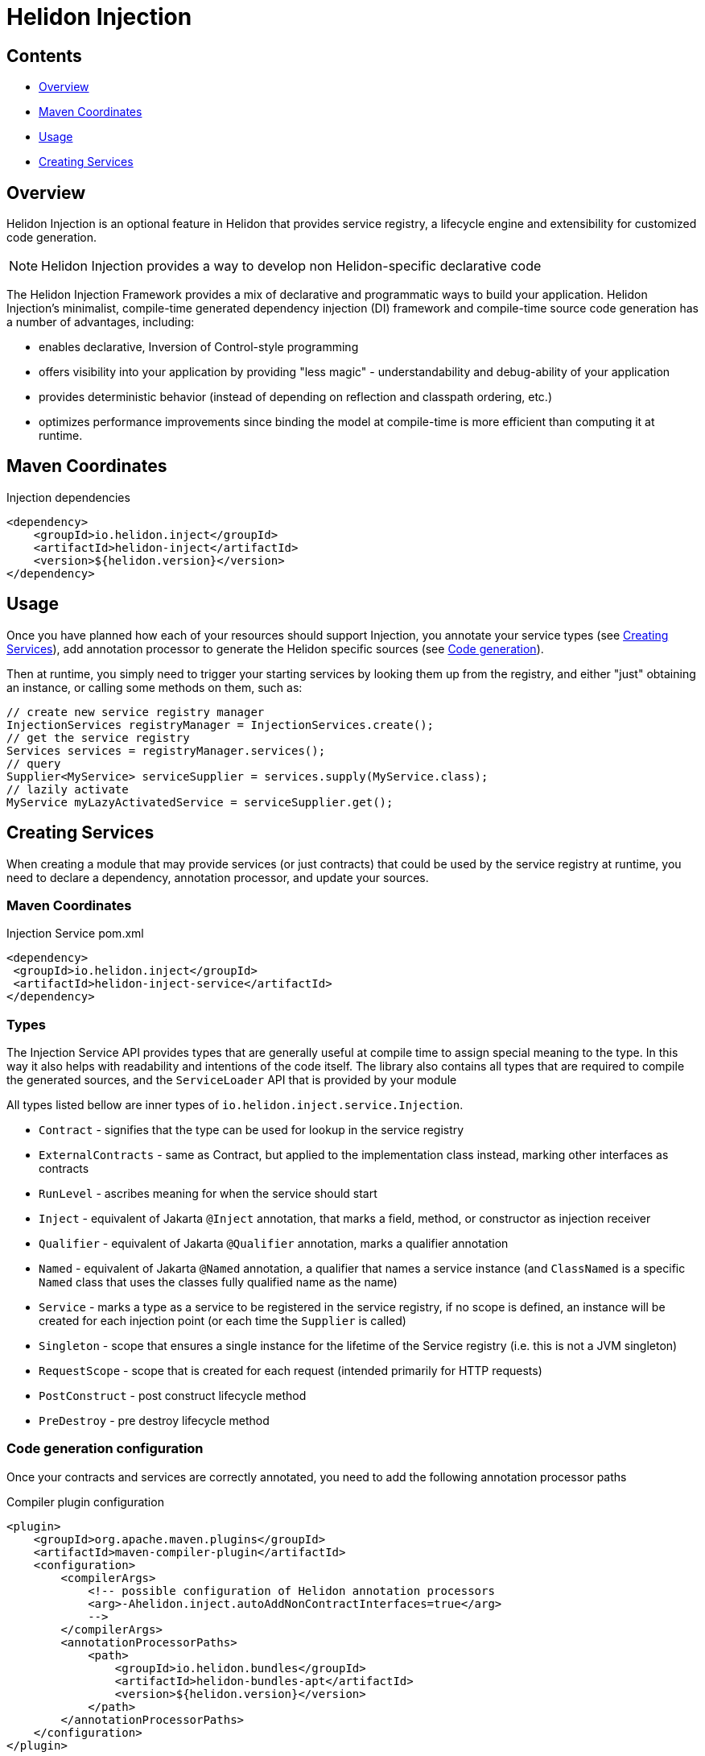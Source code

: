 ///////////////////////////////////////////////////////////////////////////////

    Copyright (c) 2023, 2024 Oracle and/or its affiliates.

    Licensed under the Apache License, Version 2.0 (the "License");
    you may not use this file except in compliance with the License.
    You may obtain a copy of the License at

        http://www.apache.org/licenses/LICENSE-2.0

    Unless required by applicable law or agreed to in writing, software
    distributed under the License is distributed on an "AS IS" BASIS,
    WITHOUT WARRANTIES OR CONDITIONS OF ANY KIND, either express or implied.
    See the License for the specific language governing permissions and
    limitations under the License.

///////////////////////////////////////////////////////////////////////////////

= Helidon Injection
:description: about Helidon Injection
:keywords: helidon, inject, injection, java, microservices, virtual threads
:feature-name: Helidon Injection
:rootdir: {docdir}/..

== Contents

- <<Overview, Overview>>
- <<Maven Coordinates, Maven Coordinates>>
- <<Usage, Usage>>
- <<Creating Services, Creating Services>>

== Overview

Helidon Injection is an optional feature in Helidon that provides service registry, a lifecycle engine and extensibility for customized code generation.

NOTE: Helidon Injection provides a way to develop non Helidon-specific declarative code

The Helidon Injection Framework provides a mix of declarative and programmatic ways to build your application.
Helidon Injection's minimalist, compile-time generated dependency injection (DI) framework and compile-time source code generation has a number of advantages, including:

* enables declarative, Inversion of Control-style programming
* offers visibility into your application by providing "less magic" - understandability and debug-ability of your application
* provides deterministic behavior (instead of depending on reflection and classpath ordering, etc.)
* optimizes performance improvements since binding the model at compile-time is more efficient than computing it at runtime.

== Maven Coordinates

.Injection dependencies
[source,xml]
----
<dependency>
    <groupId>io.helidon.inject</groupId>
    <artifactId>helidon-inject</artifactId>
    <version>${helidon.version}</version>
</dependency>
----

== Usage

Once you have planned how each of your resources should support Injection, you annotate your service types
(see <<_creating_services, Creating Services>>), add annotation processor to generate the Helidon specific sources
(see <<_code_generation_configuration, Code generation>>).

Then at runtime, you simply need to trigger your starting services by looking them up from the registry, and either
"just" obtaining an instance, or calling some methods on them, such as:

[source,java]
----
// create new service registry manager
InjectionServices registryManager = InjectionServices.create();
// get the service registry
Services services = registryManager.services();
// query
Supplier<MyService> serviceSupplier = services.supply(MyService.class);
// lazily activate
MyService myLazyActivatedService = serviceSupplier.get();
----

[#_creating_services]
== Creating Services

When creating a module that may provide services (or just contracts) that could be used by the service registry at runtime, you need to declare a dependency, annotation processor, and update your sources.

=== Maven Coordinates

.Injection Service pom.xml
[source,xml]
----
<dependency>
 <groupId>io.helidon.inject</groupId>
 <artifactId>helidon-inject-service</artifactId>
</dependency>
----

=== Types

The Injection Service API provides types that are generally useful at compile time to assign special meaning to the type.
In this way it also helps with readability and intentions of the code itself.
The library also contains all types that are required to compile the generated sources, and the `ServiceLoader` API that is provided by your module

All types listed bellow are inner types of `io.helidon.inject.service.Injection`.

* `Contract` - signifies that the type can be used for lookup in the service registry
* `ExternalContracts` - same as Contract, but applied to the implementation class instead, marking other interfaces as contracts
* `RunLevel` - ascribes meaning for when the service should start
* `Inject` - equivalent of Jakarta `@Inject` annotation, that marks a field, method, or constructor as injection receiver
* `Qualifier` - equivalent of Jakarta `@Qualifier` annotation, marks a qualifier annotation
* `Named` - equivalent of Jakarta `@Named` annotation, a qualifier that names a service instance (and `ClassNamed` is a specific `Named` class that uses the classes fully qualified name as the name)
* `Service` - marks a type as a service to be registered in the service registry, if no scope is defined, an instance will be created for each injection point (or each time the `Supplier` is called)
* `Singleton` - scope that ensures a single instance for the lifetime of the Service registry (i.e. this is not a JVM singleton)
* `RequestScope` - scope that is created for each request (intended primarily for HTTP requests)
* `PostConstruct` - post construct lifecycle method
* `PreDestroy` - pre destroy lifecycle method

[#_code_generation_configuration]
=== Code generation configuration

Once your contracts and services are correctly annotated, you need to add the following annotation processor paths

.Compiler plugin configuration
[source,xml]
----
<plugin>
    <groupId>org.apache.maven.plugins</groupId>
    <artifactId>maven-compiler-plugin</artifactId>
    <configuration>
        <compilerArgs>
            <!-- possible configuration of Helidon annotation processors
            <arg>-Ahelidon.inject.autoAddNonContractInterfaces=true</arg>
            -->
        </compilerArgs>
        <annotationProcessorPaths>
            <path>
                <groupId>io.helidon.bundles</groupId>
                <artifactId>helidon-bundles-apt</artifactId>
                <version>${helidon.version}</version>
            </path>
        </annotationProcessorPaths>
    </configuration>
</plugin>
----

The bundle contains Helidon annotation processor, and all code generators supported by Helidon.
To provide a finer-grained setup, you can use:

.Compiler plugin configuration (Helidon Injection only)
[source,xml]
----
<plugin>
    <groupId>org.apache.maven.plugins</groupId>
    <artifactId>maven-compiler-plugin</artifactId>
    <configuration>
        <compilerArgs>
            <!-- possible configuration of Helidon annotation processors
            <arg>-Ahelidon.inject.autoAddNonContractInterfaces=true</arg>
            -->
        </compilerArgs>
        <annotationProcessorPaths>
            <path>
                <groupId>io.helidon.codegen</groupId>
                <artifactId>helidon-codegen-apt</artifactId>
                <version>${helidon.version}</version>
            </path>
            <path>
                <groupId>io.helidon.inject</groupId>
                <artifactId>helidon-inject-codegen</artifactId>
                <version>${helidon.version}</version>
            </path>
        </annotationProcessorPaths>
    </configuration>
</plugin>
----